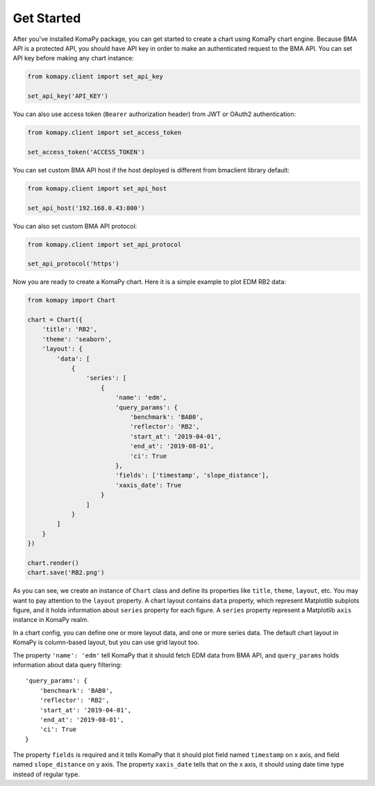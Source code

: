 ===========
Get Started
===========

After you've installed KomaPy package, you can get started to create a chart
using KomaPy chart engine. Because BMA API is a protected API, you should have
API key in order to make an authenticated request to the BMA API. You can set
API key before making any chart instance:

.. code-block:: python

    from komapy.client import set_api_key

    set_api_key('API_KEY')

You can also use access token (``Bearer`` authorization header) from JWT
or OAuth2 authentication:

.. code-block:: python

    from komapy.client import set_access_token

    set_access_token('ACCESS_TOKEN')

You can set custom BMA API host if the host deployed is different from bmaclient
library default:

.. code-block:: python

    from komapy.client import set_api_host

    set_api_host('192.168.0.43:800')

You can also set custom BMA API protocol:

.. code-block:: python

    from komapy.client import set_api_protocol

    set_api_protocol('https')

Now you are ready to create a KomaPy chart. Here it is a simple example to plot
EDM RB2 data:

.. code-block:: python

    from komapy import Chart

    chart = Chart({
        'title': 'RB2',
        'theme': 'seaborn',
        'layout': {
            'data': [
                {
                    'series': [
                        {
                            'name': 'edm',
                            'query_params': {
                                'benchmark': 'BAB0',
                                'reflector': 'RB2',
                                'start_at': '2019-04-01',
                                'end_at': '2019-08-01',
                                'ci': True
                            },
                            'fields': ['timestamp', 'slope_distance'],
                            'xaxis_date': True
                        }
                    ]
                }
            ]
        }
    })

    chart.render()
    chart.save('RB2.png')

As you can see, we create an instance of ``Chart`` class and define its
properties like ``title``, ``theme``, ``layout``, etc. You may want to pay
attention to the ``layout`` property. A chart layout contains ``data`` property,
which represent Matplotlib subplots figure, and it holds information about
``series`` property for each figure. A ``series`` property represent a
Matplotlib ``axis`` instance in KomaPy realm.

In a chart config, you can define one or more layout data, and one or more
series data. The default chart layout in KomaPy is column-based layout, but you
can use grid layout too.

The property ``'name': 'edm'`` tell KomaPy that it should fetch EDM data from
BMA API, and ``query_params`` holds information about data query filtering: ::

    'query_params': {
        'benchmark': 'BAB0',
        'reflector': 'RB2',
        'start_at': '2019-04-01',
        'end_at': '2019-08-01',
        'ci': True
    }

The property ``fields`` is required and it tells KomaPy that it should plot
field named ``timestamp`` on x axis, and field named ``slope_distance`` on y
axis. The property ``xaxis_date`` tells that on the x axis, it should using
date time type instead of regular type.
